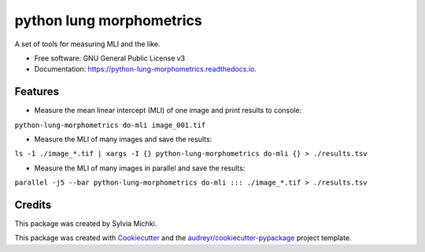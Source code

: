 =========================
python lung morphometrics
=========================


.. image:: https://img.shields.io/pypi/v/python_lung_morphometrics.svg
        :target: https://pypi.python.org/pypi/python_lung_morphometrics

.. image:: https://img.shields.io/travis/nigeil/python_lung_morphometrics.svg
        :target: https://travis-ci.com/nigeil/python_lung_morphometrics

.. image:: https://readthedocs.org/projects/python-lung-morphometrics/badge/?version=latest
        :target: https://python-lung-morphometrics.readthedocs.io/en/latest/?version=latest
        :alt: Documentation Status




A set of tools for measuring MLI and the like.


* Free software: GNU General Public License v3
* Documentation: https://python-lung-morphometrics.readthedocs.io.


Features
--------

* Measure the mean linear intercept (MLI) of one image and print results to console: 
``python-lung-morphometrics do-mli image_001.tif``

* Measure the MLI of many images and save the results: 
``ls -1 ./image_*.tif | xargs -I {} python-lung-morphometrics do-mli {} > ./results.tsv``

* Measure the MLI of many images in parallel and save the results: 
``parallel -j5 --bar python-lung-morphometrics do-mli ::: ./image_*.tif > ./results.tsv``

Credits
-------

This package was created by Sylvia Michki.

This package was created with Cookiecutter_ and the `audreyr/cookiecutter-pypackage`_ project template.

.. _Cookiecutter: https://github.com/audreyr/cookiecutter
.. _`audreyr/cookiecutter-pypackage`: https://github.com/audreyr/cookiecutter-pypackage
